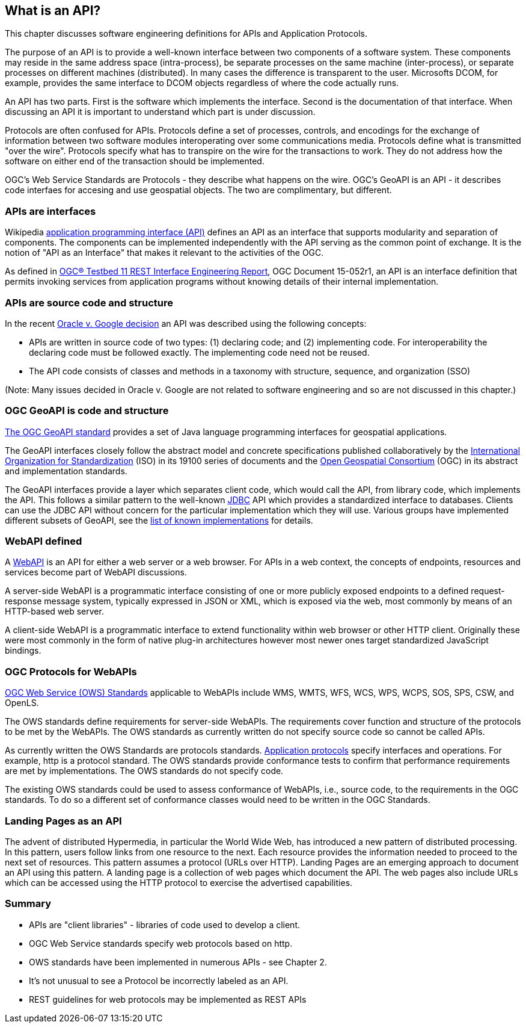 == What is an API?

This chapter discusses software engineering definitions for APIs and Application Protocols. 
 
The purpose of an API is to provide a well-known interface between two components of a software system.  These components may reside in the same address space (intra-process), be separate processes on the same machine (inter-process), or separate processes on different machines (distributed).  In many cases the difference is transparent to the user.  Microsofts DCOM, for example, provides the same interface to DCOM objects regardless of where the code actually runs.

An API has two parts.  First is the software which implements the interface.  Second is the documentation of that interface.  When discussing an API it is important to understand which part is under discussion. 

Protocols are often confused for APIs.  Protocols define a set of processes, controls, and encodings for the exchange of information between two software modules interoperating over some communications media.  Protocols define what is transmitted "over the wire".  Protocols specify what has to transpire on the wire for the transactions to work.  They do not address how the software on either end of the transaction should be implemented. 
    
OGC's Web Service Standards are Protocols - they describe what happens on the wire.  OGC's GeoAPI is an API - it describes code interfaes for accesing and use geospatial objects.  The two are complimentary, but different.

=== APIs are interfaces

Wikipedia https://en.wikipedia.org/wiki/Application_programming_interface[application programming interface (API)] defines an API as an interface that supports modularity and separation of components. The components can be implemented independently with the API serving as the common point of exchange. It is the notion of "API as an Interface" that makes it relevant to the activities of the OGC.  

As defined in https://portal.opengeospatial.org/files/?artifact_id=64860[OGC® Testbed 11 REST Interface Engineering Report], OGC Document 15-052r1, an API is an interface definition that permits invoking services from application programs without knowing details of their internal implementation.

=== APIs are source code and structure

In the recent http://www.cafc.uscourts.gov/content/oracle-america-inc-v-google-inc-opinion[Oracle v. Google decision] an API was described using the following concepts:

* APIs are written in source code of two types: (1) declaring code; and (2) implementing code. For interoperability the declaring code must be followed exactly. The implementing code need not be reused.  
* The API code consists of classes and methods in a taxonomy with structure, sequence, and organization (SSO)

(Note: Many issues decided in Oracle v. Google are not related to software engineering and so are not discussed in this chapter.)

=== OGC GeoAPI is code and structure

http://www.geoapi.org/[The OGC GeoAPI standard] provides a set of Java language programming interfaces for geospatial applications.

The GeoAPI interfaces closely follow the abstract model and concrete specifications published collaboratively by the http://www.isotc211.org/[International Organization for Standardization] (ISO) in its 19100 series of documents and the http://www.opengeospatial.org/[Open Geospatial Consortium] (OGC) in its abstract and implementation standards.

The GeoAPI interfaces provide a layer which separates client code, which would call the API, from library code, which implements the API. This follows a similar pattern to the well-known http://download.oracle.com/javase/6/docs/technotes/guides/jdbc/[JDBC] API which provides a standardized interface to databases. Clients can use the JDBC API without concern for the particular implementation which they will use. Various groups have implemented different subsets of GeoAPI, see the http://www.geoapi.org/implementations.html[list of known implementations] for details.

=== WebAPI defined

A https://en.wikipedia.org/wiki/Web_API[WebAPI] is an API for either a web server or a web browser.  For APIs in a web context, the concepts of endpoints, resources and services become part of WebAPI discussions.

A server-side WebAPI is a programmatic interface consisting of one or more publicly exposed endpoints to a defined request-response message system, typically expressed in JSON or XML, which is exposed via the web, most commonly by means of an HTTP-based web server. 

A client-side WebAPI is a programmatic interface to extend functionality within web browser or other HTTP client. Originally these were most commonly in the form of native plug-in architectures however most newer ones target standardized JavaScript bindings.

=== OGC Protocols for WebAPIs

http://www.opengeospatial.org/standards[OGC Web Service (OWS) Standards] applicable to WebAPIs include WMS, WMTS, WFS, WCS, WPS, WCPS, SOS, SPS, CSW, and OpenLS.

The OWS standards define requirements for server-side WebAPIs. The requirements cover function and structure of the protocols to be met by the WebAPIs. The OWS standards as currently written do not specify source code so cannot be called APIs.  

As currently written the OWS Standards are protocols standards. https://en.wikipedia.org/wiki/Application_layer#Application_layer_protocolsl[Application protocols] specify interfaces and operations. For example, http is a protocol standard. The OWS standards provide conformance tests to confirm that performance requirements are met by implementations.  The OWS standards do not specify code.

The existing OWS standards could be used to assess conformance of WebAPIs, i.e., source code, to the requirements in the OGC standards.  To do so a different set of conformance classes would need to be written in the OGC Standards.

=== Landing Pages as an API

The advent of distributed Hypermedia, in particular the World Wide Web, has introduced a new pattern of distributed processing.  In this pattern, users follow links from one resource to the next.  Each resource provides the information needed to proceed to the next set of resources.  This pattern assumes a protocol (URLs over HTTP).  Landing Pages are an emerging approach to document an API using this pattern.  A landing page is a collection of web pages which document the API.  The web pages also include URLs which can be accessed using the HTTP protocol to exercise the advertised capabilities.        

=== Summary

* APIs are "client libraries" - libraries of code used to develop a client.
* OGC Web Service standards specify web protocols based on http.
* OWS standards have been implemented in numerous APIs - see Chapter 2.
* It's not unusual to see a Protocol be incorrectly labeled as an API.
* REST guidelines for web protocols may be implemented as REST APIs
